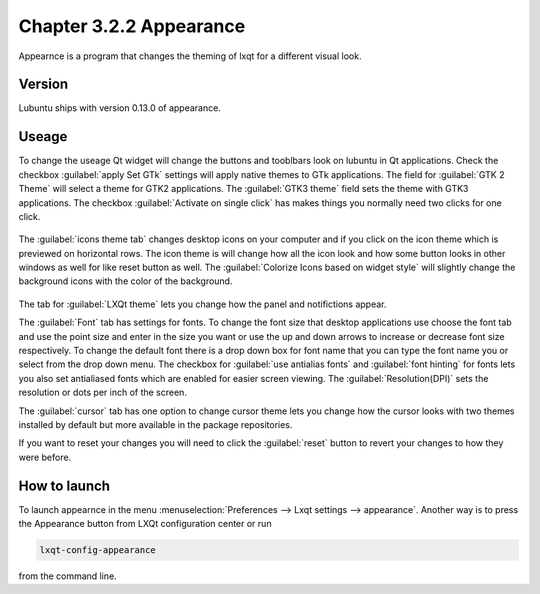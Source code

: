 Chapter 3.2.2 Appearance
========================

Appearnce is a program that changes the theming of lxqt for a different visual look.


Version
-------
Lubuntu ships with version 0.13.0 of appearance. 

Useage
------
To change the useage Qt widget will change the buttons and tooblbars look on lubuntu in Qt applications. Check the checkbox :guilabel:`apply Set GTk` settings will apply native themes to GTk applications. The field for :guilabel:`GTK 2 Theme` will select a theme for GTK2 applications. The :guilabel:`GTK3 theme` field sets the theme with GTK3 applications. The checkbox :guilabel:`Activate on single click` has makes things you normally need two clicks for one click.  


 .. image:: appearance.png


The :guilabel:`icons theme tab` changes desktop icons on your computer and if you click on the icon theme which is previewed on horizontal rows. The icon theme is will change how all the icon look and how some button looks in other windows as well for like reset button as well. The :guilabel:`Colorize Icons based on widget style` will slightly change the background icons with the color of the background. 

 .. image:: appearance-icon-theme.png

The tab for :guilabel:`LXQt theme` lets you change how the panel and notifictions appear.

The :guilabel:`Font` tab has settings for fonts. To change the font size that desktop applications use choose the font tab and use the point size and enter in the size you want or use the up and down arrows to increase or decrease font size respectively. To change the default font there is a drop down box for font name that you can type the font name you or select from the drop down menu. The checkbox for  :guilabel:`use antialias fonts` and :guilabel:`font hinting` for fonts lets you also set antialiased fonts which are enabled for easier screen viewing. The :guilabel:`Resolution(DPI)` sets the resolution or dots per inch of the screen.  

.. image:: appearance-font.png

The :guilabel:`cursor` tab has one option to change cursor theme lets you change how the cursor looks with two themes installed by default but more available in the package repositories. 

If you want to reset your changes you will need to click the :guilabel:`reset` button to revert your changes to how they were before.


How to launch
-------------
To launch appearnce in the menu :menuselection:`Preferences --> Lxqt settings --> appearance`. Another way is to press the Appearance button from LXQt configuration center or run

.. code:: 

    lxqt-config-appearance 
    
from the command line. 

